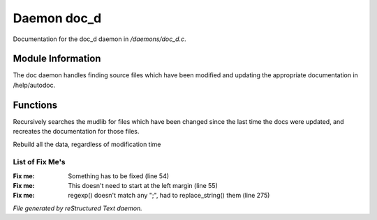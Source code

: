 *************
Daemon doc_d
*************

Documentation for the doc_d daemon in */daemons/doc_d.c*.

Module Information
==================

The doc daemon handles finding source files which have been modified and
updating the appropriate documentation in /help/autodoc.

Functions
=========



.. c:function:: void scan_mudlib()


Recursively searches the mudlib for files which have been changed
since the last time the docs were updated, and recreates the documentation
for those files.



.. c:function:: void complete_rebuild()


Rebuild all the data, regardless of modification time

List of Fix Me's
----------------

:Fix me: Something has to be fixed (line 54)
:Fix me: This doesn't need to start at the left margin (line 55)
:Fix me: regexp() doesn't match any ";", had to replace_string() them (line 275)

*File generated by reStructured Text daemon.*
